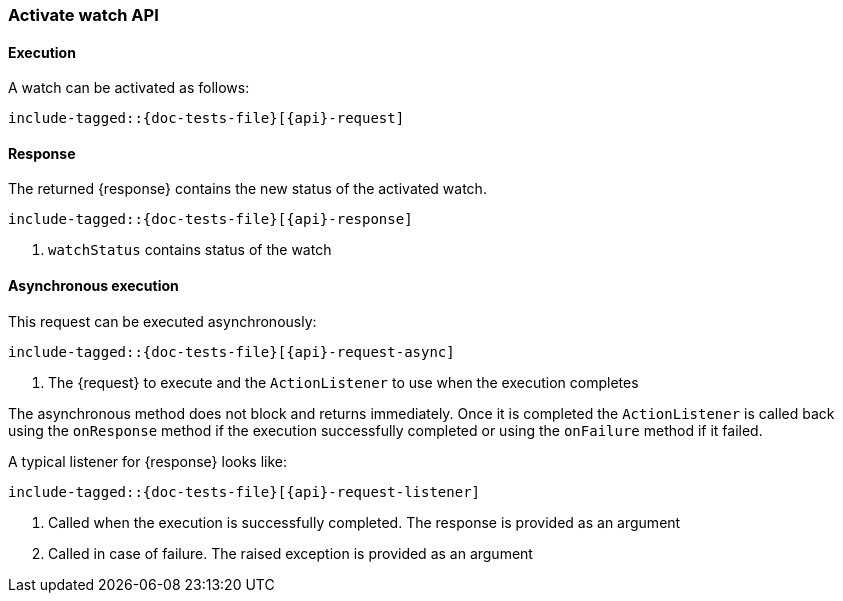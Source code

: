 --
:api: activate-watch
:request: ActivateWatchRequest
:response: ActivateWatchResponse
--
[role="xpack"]
[id="{upid}-{api}"]
=== Activate watch API

[id="{upid}-{api}-request"]
==== Execution

A watch can be activated as follows:

["source","java",subs="attributes,callouts,macros"]
--------------------------------------------------
include-tagged::{doc-tests-file}[{api}-request]
--------------------------------------------------

[id="{upid}-{api}-response"]
==== Response

The returned +{response}+ contains the new status of the activated watch.

["source","java",subs="attributes,callouts,macros"]
--------------------------------------------------
include-tagged::{doc-tests-file}[{api}-response]
--------------------------------------------------
<1> `watchStatus` contains status of the watch

[id="{upid}-{api}-request-async"]
==== Asynchronous execution

This request can be executed asynchronously:

["source","java",subs="attributes,callouts,macros"]
--------------------------------------------------
include-tagged::{doc-tests-file}[{api}-request-async]
--------------------------------------------------
<1> The +{request}+ to execute and the `ActionListener` to use when
the execution completes

The asynchronous method does not block and returns immediately. Once it is
completed the `ActionListener` is called back using the `onResponse` method
if the execution successfully completed or using the `onFailure` method if
it failed.

A typical listener for +{response}+ looks like:

["source","java",subs="attributes,callouts,macros"]
--------------------------------------------------
include-tagged::{doc-tests-file}[{api}-request-listener]
--------------------------------------------------
<1> Called when the execution is successfully completed. The response is
provided as an argument
<2> Called in case of failure. The raised exception is provided as an argument
